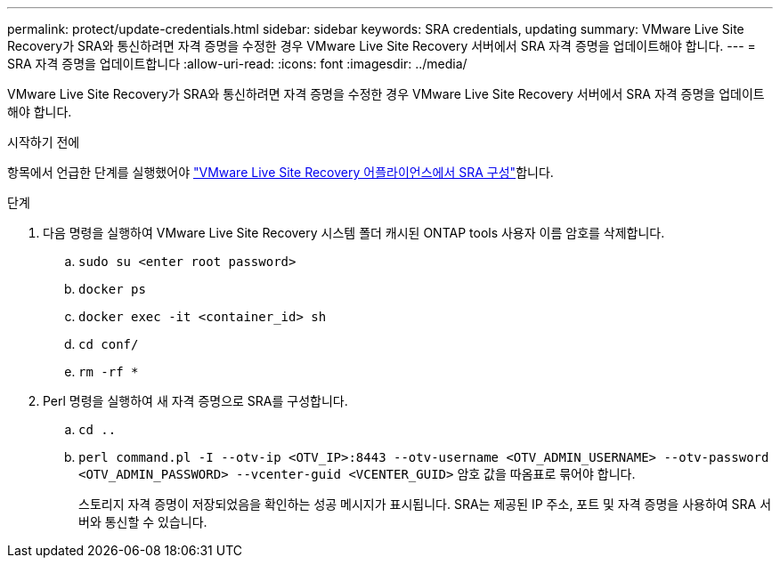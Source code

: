 ---
permalink: protect/update-credentials.html 
sidebar: sidebar 
keywords: SRA credentials, updating 
summary: VMware Live Site Recovery가 SRA와 통신하려면 자격 증명을 수정한 경우 VMware Live Site Recovery 서버에서 SRA 자격 증명을 업데이트해야 합니다. 
---
= SRA 자격 증명을 업데이트합니다
:allow-uri-read: 
:icons: font
:imagesdir: ../media/


[role="lead"]
VMware Live Site Recovery가 SRA와 통신하려면 자격 증명을 수정한 경우 VMware Live Site Recovery 서버에서 SRA 자격 증명을 업데이트해야 합니다.

.시작하기 전에
항목에서 언급한 단계를 실행했어야 link:../protect/configure-on-srm-appliance.html["VMware Live Site Recovery 어플라이언스에서 SRA 구성"]합니다.

.단계
. 다음 명령을 실행하여 VMware Live Site Recovery 시스템 폴더 캐시된 ONTAP tools 사용자 이름 암호를 삭제합니다.
+
.. `sudo su <enter root password>`
.. `docker ps`
.. `docker exec -it <container_id> sh`
.. `cd conf/`
.. `rm -rf *`


. Perl 명령을 실행하여 새 자격 증명으로 SRA를 구성합니다.
+
.. `cd ..`
.. `perl command.pl -I --otv-ip <OTV_IP>:8443 --otv-username <OTV_ADMIN_USERNAME> --otv-password <OTV_ADMIN_PASSWORD> --vcenter-guid <VCENTER_GUID>` 암호 값을 따옴표로 묶어야 합니다.
+
스토리지 자격 증명이 저장되었음을 확인하는 성공 메시지가 표시됩니다. SRA는 제공된 IP 주소, 포트 및 자격 증명을 사용하여 SRA 서버와 통신할 수 있습니다.




